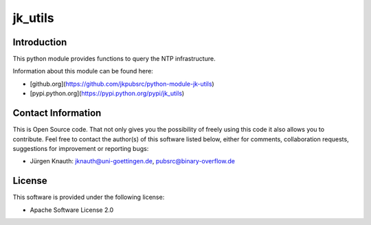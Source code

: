 ﻿jk_utils
========

Introduction
------------

This python module provides functions to query the NTP infrastructure.

Information about this module can be found here:

* [github.org](https://github.com/jkpubsrc/python-module-jk-utils)
* [pypi.python.org](https://pypi.python.org/pypi/jk_utils)

Contact Information
-------------------

This is Open Source code. That not only gives you the possibility of freely using this code it also
allows you to contribute. Feel free to contact the author(s) of this software listed below, either
for comments, collaboration requests, suggestions for improvement or reporting bugs:

* Jürgen Knauth: jknauth@uni-goettingen.de, pubsrc@binary-overflow.de

License
-------

This software is provided under the following license:

* Apache Software License 2.0



